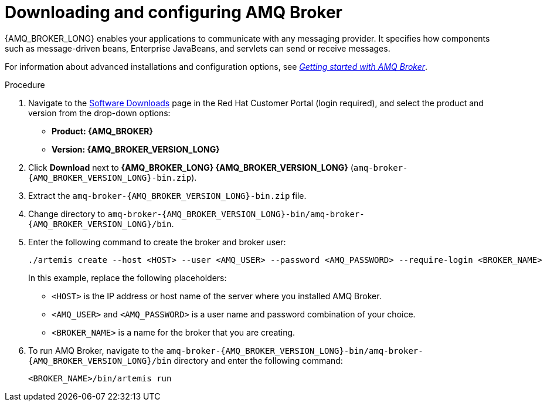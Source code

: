 [id='JMS-broker-configure_{context}']
= Downloading and configuring AMQ Broker

{AMQ_BROKER_LONG} enables your applications to communicate with any messaging provider. It specifies how components such as message-driven beans, Enterprise JavaBeans, and servlets can send or receive messages.

For information about advanced installations and configuration options, see  https://access.redhat.com/documentation/en-us/red_hat_amq/{AMQ_URL_QUARTERLY}/html-single/getting_started_with_amq_broker[_Getting started with AMQ Broker_].
// At doc freeze the 7.7 version of this document was the latest available.

.Procedure
. Navigate to the https://access.redhat.com/jbossnetwork/restricted/listSoftware.html[Software Downloads] page in the Red Hat Customer Portal (login required), and select the product and version from the drop-down options:
* *Product: {AMQ_BROKER}*
* *Version: {AMQ_BROKER_VERSION_LONG}*
. Click *Download* next to *{AMQ_BROKER_LONG} {AMQ_BROKER_VERSION_LONG}* (`amq-broker-{AMQ_BROKER_VERSION_LONG}-bin.zip`).
. Extract the `amq-broker-{AMQ_BROKER_VERSION_LONG}-bin.zip` file.
. Change directory to `amq-broker-{AMQ_BROKER_VERSION_LONG}-bin/amq-broker-{AMQ_BROKER_VERSION_LONG}/bin`.
. Enter the following command to create the broker and broker user:
+
[source]
----
./artemis create --host <HOST> --user <AMQ_USER> --password <AMQ_PASSWORD> --require-login <BROKER_NAME>
----
+
In this example, replace the following placeholders:
+
* `<HOST>` is the IP address or host name of the server where you installed AMQ Broker.
* `<AMQ_USER>` and `<AMQ_PASSWORD>` is a user name and password combination of your choice.
* `<BROKER_NAME>` is a name for the broker that you are creating.

. To run AMQ Broker, navigate to the `amq-broker-{AMQ_BROKER_VERSION_LONG}-bin/amq-broker-{AMQ_BROKER_VERSION_LONG}/bin` directory and enter the following command:
+
[source]
----
<BROKER_NAME>/bin/artemis run
----
